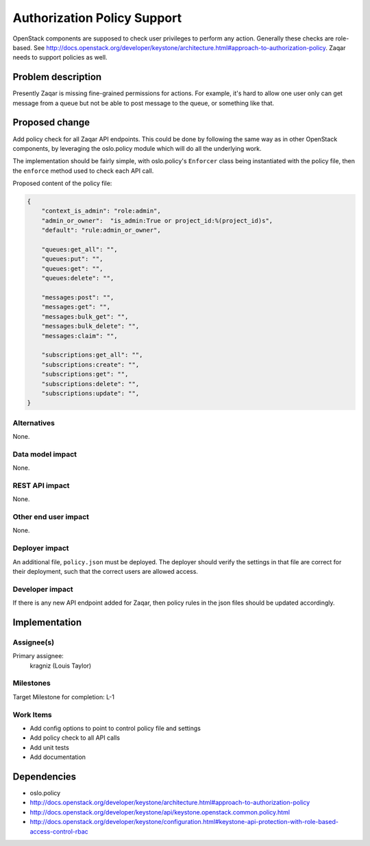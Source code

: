 ..
  This template should be in ReSTructured text. The filename in the git
  repository should match the launchpad URL, for example a URL of
  https://blueprints.launchpad.net/zaqar/+spec/awesome-thing should be named
  awesome-thing.rst.

  Please do not delete any of the sections in this
  template.  If you have nothing to say for a whole section, just write: None

  For help with syntax, see http://sphinx-doc.org/rest.html
  To test out your formatting, see http://www.tele3.cz/jbar/rest/rest.html

============================
Authorization Policy Support
============================

OpenStack components are supposed to check user privileges to perform any
action. Generally these checks are role-based. See
http://docs.openstack.org/developer/keystone/architecture.html#approach-to-authorization-policy.
Zaqar needs to support policies as well.

Problem description
===================

Presently Zaqar is missing fine-grained permissions for actions. For example,
it's hard to allow one user only can get message from a queue but not be able
to post message to the queue, or something like that.


Proposed change
===============

Add policy check for all Zaqar API endpoints. This could be done by following
the same way as in other OpenStack components, by leveraging the oslo.policy
module which will do all the underlying work.

The implementation should be fairly simple, with oslo.policy's ``Enforcer``
class being instantiated with the policy file, then the ``enforce`` method used
to check each API call.

Proposed content of the policy file:

.. sourcecode:: json

    {
        "context_is_admin": "role:admin",
        "admin_or_owner":  "is_admin:True or project_id:%(project_id)s",
        "default": "rule:admin_or_owner",

        "queues:get_all": "",
        "queues:put": "",
        "queues:get": "",
        "queues:delete": "",

        "messages:post": "",
        "messages:get": "",
        "messages:bulk_get": "",
        "messages:bulk_delete": "",
        "messages:claim": "",

        "subscriptions:get_all": "",
        "subscriptions:create": "",
        "subscriptions:get": "",
        "subscriptions:delete": "",
        "subscriptions:update": "",
    }


Alternatives
------------

None.

Data model impact
-----------------

None.

REST API impact
---------------

None.

Other end user impact
---------------------

None.

Deployer impact
---------------

An additional file, ``policy.json`` must be deployed. The deployer should
verify the settings in that file are correct for their deployment, such that
the correct users are allowed access.

Developer impact
----------------

If there is any new API endpoint added for Zaqar, then policy rules in the
json files should be updated accordingly.

Implementation
==============

Assignee(s)
-----------

Primary assignee:
  kragniz (Louis Taylor)

Milestones
----------

Target Milestone for completion: L-1

Work Items
----------

* Add config options to point to control policy file and settings
* Add policy check to all API calls
* Add unit tests
* Add documentation

Dependencies
============

* oslo.policy
* http://docs.openstack.org/developer/keystone/architecture.html#approach-to-authorization-policy
* http://docs.openstack.org/developer/keystone/api/keystone.openstack.common.policy.html
* http://docs.openstack.org/developer/keystone/configuration.html#keystone-api-protection-with-role-based-access-control-rbac
